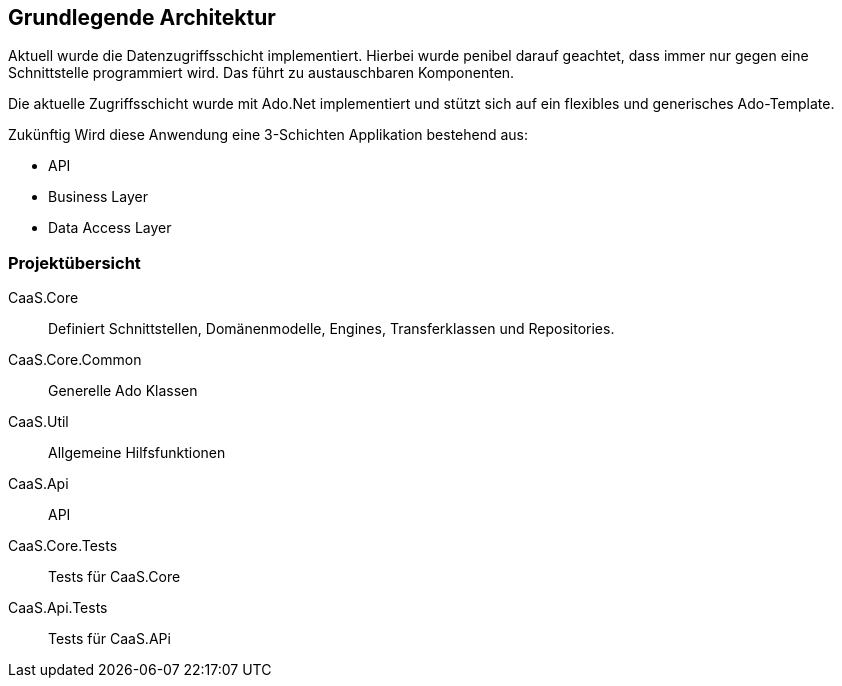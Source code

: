 == Grundlegende Architektur

Aktuell wurde die Datenzugriffsschicht implementiert. Hierbei wurde penibel
darauf geachtet, dass immer nur gegen eine Schnittstelle programmiert wird. Das
führt zu austauschbaren Komponenten.

Die aktuelle Zugriffsschicht wurde mit Ado.Net implementiert und stützt sich auf
ein flexibles und generisches Ado-Template.

Zukünftig Wird diese Anwendung eine 3-Schichten Applikation bestehend aus:

* API
* Business Layer
* Data Access Layer

=== Projektübersicht
CaaS.Core:: Definiert Schnittstellen, Domänenmodelle, Engines, Transferklassen
und Repositories.

CaaS.Core.Common:: Generelle Ado Klassen

CaaS.Util:: Allgemeine Hilfsfunktionen

CaaS.Api:: API

CaaS.Core.Tests:: Tests für CaaS.Core

CaaS.Api.Tests:: Tests für CaaS.APi
